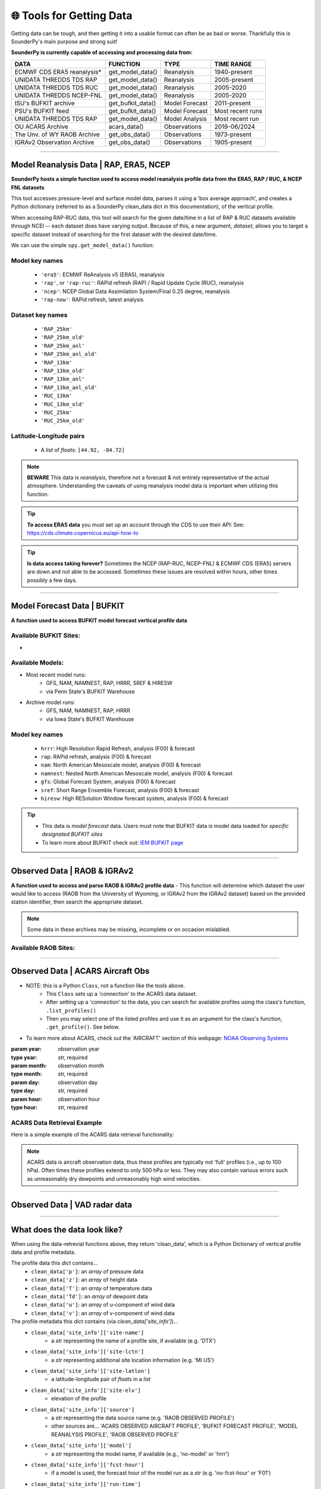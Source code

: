 🌐 Tools for Getting Data
==========================

Getting data can be tough, and then getting it into a usable format can often be as bad or worse. Thankfully this is SounderPy's main purpose and strong suit!

**SounderPy is currently capable of accessing and processing data from:**

+--------------------------------+-----------------------+------------------+------------------+
|         **DATA**               |   **FUNCTION**        |  **TYPE**        |  **TIME RANGE**  |
+================================+=======================+==================+==================+
|    ECMWF CDS ERA5 reanalysis*  | get_model_data()      | Reanalysis       |  1940-present    |
+--------------------------------+-----------------------+------------------+------------------+
|     UNIDATA THREDDS TDS RAP    | get_model_data()      | Reanalysis       |  2005-present    |
+--------------------------------+-----------------------+------------------+------------------+
|     UNIDATA THREDDS TDS RUC    | get_model_data()      | Reanalysis       |  2005-2020       |
+--------------------------------+-----------------------+------------------+------------------+
|    UNIDATA THREDDS NCEP-FNL    | get_model_data()      | Reanalysis       |  2005-2020       |
+--------------------------------+-----------------------+------------------+------------------+
|    ISU's BUFKIT archive        | get_bufkit_data()     | Model Forecast   |  2011-present    |
+--------------------------------+-----------------------+------------------+------------------+
|     PSU's BUFKIT feed          | get_bufkit_data()     | Model Forecast   | Most recent runs |
+--------------------------------+-----------------------+------------------+------------------+
|  UNIDATA THREDDS TDS RAP       | get_model_data()      | Model Analysis   | Most recent run  |
+--------------------------------+-----------------------+------------------+------------------+
|   OU ACARS Archive             | acars_data()          | Observations     | 2019-06/2024     |
+--------------------------------+-----------------------+------------------+------------------+
|  The Unv. of WY RAOB Archive   | get_obs_data()        | Observations     | 1973-present     |
+--------------------------------+-----------------------+------------------+------------------+
|  IGRAv2 Observation Archive    | get_obs_data()        | Observations     |  1905-present    |
+--------------------------------+-----------------------+------------------+------------------+

                    

**********************************************************************

.. _modeldata:

Model Reanalysis Data | RAP, ERA5, NCEP 
----------------------------------------

**SounderPy hosts a simple function used to access model reanalysis profile data from the ERA5, RAP / RUC, & NCEP FNL datasets** 

This tool accesses pressure-level and surface model data, parses it using a 'box average approach', and creates a Python dictionary (referred to as a SounderPy clean_data dict in this documentation), of the vertical profile. 

When accessing RAP-RUC data, this tool will search for the given date/time in a list of RAP & RUC datasets available through NCEI -- each dataset does have varying output. Because of this, a new argument, `dataset`, allows you to target a specific dataset instead of searching for the first dataset with the desired date/time.

We can use the simple ``spy.get_model_data()`` function:

.. py:function:: spy.get_model_data(model, latlon, year, month, day, hour, dataset=None, box_avg_size=0.10, hush=False, clean_it=True)


   Return a ``dict`` of 'cleaned up' model reanalysis data from a given model, for a given location, date, and time

   :param model: the requested model to use (rap-ruc, era5, ncep)
   :type model: str, required
   :param latlon: the latitude & longitude pair for sounding ([44.92, -84.72])
   :type latlon: list, required
   :param year: valid year
   :type year: str, required
   :param month: valid month
   :type month: str, required
   :param day: valid day
   :type day: str, required
   :param hour: required, valid hour
   :type hour: str, required
   :param dataset: optional, target a specific dataset instead of searching for the first one with data.
   :type dataset: str, optional
   :param box_avg_size: optional, determine an area-averaged box size in degrees, default is 0.10 degrees.
   :type box_avg_size: int, optional
   :param hush: whether to 'hush' a read-out of thermodynamic and kinematic parameters when getting a data.
   :type hush: bool, optional, default is `False`
   :param clean_it: whether to return the raw_data object or a clean_data dict.
   :type clean_it: bool, optional, default is `True`
   :return: clean_data, a dict of ready-to-use vertical profile data including pressure, height, temperature, dewpoint, u-wind, v-wind, & model information
   :rtype: dict



.. _reanalysiskeys:

Model key names 
^^^^^^^^^^^^^^^
  - ``'era5'``: ECMWF ReAnalysis v5 (ERA5), reanalysis 

  - ``'rap'``, or ``'rap-ruc'``: RAPid refresh (RAP) / Rapid Update Cycle (RUC), reanalysis 

  - ``'ncep'``: NCEP Global Data Assimilation System/Final 0.25 degree, reanalysis 

  - ``'rap-now'``: RAPid refresh, latest analysis


.. _datasetkeys:

Dataset key names 
^^^^^^^^^^^^^^^^^^
  - ``'RAP_25km'``
  - ``'RAP_25km_old'``
      
  - ``'RAP_25km_anl'``
  - ``'RAP_25km_anl_old'``
          
  - ``'RAP_13km'``
  - ``'RAP_13km_old'``
      
  - ``'RAP_13km_anl'``
  - ``'RAP_13km_anl_old'``
      
  - ``'RUC_13km'``
  - ``'RUC_13km_old'``
      
  - ``'RUC_25km'``
  - ``'RUC_25km_old'``


.. _latlonpairs:

Latitude-Longitude pairs
^^^^^^^^^^^^^^^^^^^^^^^^^
  - A `list` of `floats`: ``[44.92, -84.72]``



.. note::
   **BEWARE** This data is *reanalysis*, therefore not a forecast & not entirely representative of the actual atmosphere. Understanding the caveats of using reanalysis model data is important when utilizing this function. 

.. tip::
   **To access ERA5 data** you must set up an account through the CDS to use their API: See: https://cds.climate.copernicus.eu/api-how-to 

.. tip::
   **Is data access taking forever?** Sometimes the NCEP (RAP-RUC, NCEP-FNL) & ECMWF CDS (ERA5) servers are down and not able to be accessed. Sometimes these issues are resolved within hours, other times possibly a few days. 






***************************************************************




.. _bufkitdata:

Model Forecast Data | BUFKIT 
-----------------------------

**A function used to access BUFKIT model forecast vertical profile data**

.. py:function:: spy.get_bufkit_data(model, station, fcst_hour, run_year=None, run_month=None, run_day=None, run_hour=None)

   Return a ``dict`` of 'cleaned up' model forecast data from a :ref:`given model<forecastmodels>`, for a given BUFKIT :ref:`site identifier<forecastsites>`, forecast hour, & model-run-date

   :param model: the model :ref:`'key' <forecastkeys>` name to request data from 
   :type model: str, required
   :param station: a 3-4 digit BUFKIT site identifier
   :type station: str, required
   :param fcst_hour: valid forecast hour
   :type fcst_hour: int, required
   :param year: valid year
   :type year: str, required
   :param month: valid month
   :type month: str, required
   :param day: valid day
   :type day: str, required
   :param hour: valid hour
   :type hour: str, required
   :param hush: whether to 'hush' a read-out of thermodynamic and kinematic parameters when getting data.
   :type hush: bool, optional, default is `False`
   :return: :ref:`clean_data<datadescription>`, a dict of ready-to-use vertical profile data including pressure, height, temperature, dewpoint, u-wind, v-wind, & model information
   :rtype: dict

.. _forecastsites:

Available BUFKIT Sites:
^^^^^^^^^^^^^^^^^^^^^^^^
.. raw:: html

    <embed>
        <iframe src="https://kylejgillett.github.io/sounderpy/bufkit_map" width="100%" height="500"></iframe>
    </embed>

-

.. _forecastmodels:

Available Models:
^^^^^^^^^^^^^^^^^^
- Most recent model runs: 
    - GFS, NAM, NAMNEST, RAP, HRRR, SREF & HIRESW
    - via Penn State's BUFKIT Warehouse
- Archive model runs: 
    - GFS, NAM, NAMNEST, RAP, HRRR
    - via Iowa State's BUFKIT Warehouse


.. _forecastkeys:

Model key names 
^^^^^^^^^^^^^^^
  - ``hrrr``: High Resolution Rapid Refresh, analysis (F00) & forecast
  - ``rap``: RAPid refresh, analysis (F00) & forecast
  - ``nam``: North American Mesoscale model, analysis (F00) & forecast
  - ``namnest``: Nested North American Mesoscale model, analysis (F00) & forecast
  - ``gfs``: Global Forecast System, analysis (F00) & forecast 
  - ``sref``: Short Range Ensemble Forecast, analysis (F00) & forecast
  - ``hiresw``: High RESolution Window forecast system, analysis (F00) & forecast


.. tip:: 
   - This data is *model forecast* data. Users must note that BUFKIT data is model data loaded for *specific designated BUFKIT sites*
   - To learn more about BUFKIT check out: `IEM BUFKIT page <https://meteor.geol.iastate.edu/~ckarsten/bufkit/bufkit.html>`_






***************************************************************



.. _obsdata:

Observed Data | RAOB & IGRAv2
------------------------------

**A function used to access and parse RAOB & IGRAv2 profile data**
- This function will determine which dataset the user would like to access (RAOB from the University of Wyoming, or IGRAv2 from the IGRAv2 dataset) based on the provided station identifier, then search the appropriate dataset. 


.. py:function:: spy.get_obs_data(station, year, month, day, hour)

   Return a ``dict`` of 'cleaned up' observed profile data

   :param station: a three digit RAOB identifier (such as: 'DTX') or 11 digit IGRAv2 identifier (such as: 'GMM00010393')
   :type station: str, required
   :param year: launch year
   :type year: str, required
   :param month: launch month
   :type month: str, required
   :param day: launch day
   :type day: str, required
   :param hour: launch hour
   :type hour: str, required
   :param hush: whether to 'hush' a read-out of thermodynamic and kinematic parameters when getting data.
   :type hush: bool, optional, default is `False`
   :return: :ref:`clean_data<datadescription>`, a dict of ready-to-use vertical profile data including pressure, height, temperature, dewpoint, u-wind, v-wind, & model information
   :rtype: dict

.. note::
   Some data in these archives may be missing, incomplete or on occasion mislabled. 


.. _raobsites:

Available RAOB Sites:
^^^^^^^^^^^^^^^^^^^^^^^^
.. raw:: html

    <embed>
        <iframe src="https://kylejgillett.github.io/sounderpy/raob_map" width="100%" height="500"></iframe>
    </embed>

***************************************************************



.. _acarsdata:


Observed Data | ACARS Aircraft Obs
-----------------------------------

- NOTE: this is a Python ``Class``, not a function like the tools above. 
   - This ``Class`` sets up a 'connection' to the ACARS data dataset. 
   - After setting up a 'connection' to the data, you can search for available profiles using the class's function, ``.list_profiles()``
   - Then you may select one of the listed profiles and use it as an argument for the class's function, ``.get_profile()``. See below.

- To learn more about ACARS, check out the 'AIRCRAFT' section of this webpage: `NOAA Observing Systems <https://www.weather.gov/about/observation-equipment>`_

.. class:: acars_data()

   :param year: observation year
   :type year: str, required
   :param month: observation month
   :type month: str, required
   :param day: observation day
   :type day: str, required
   :param hour: observation hour
   :type hour: str, required

   .. py:function:: .list_profiles()

      Return a :ref:`list of strings<acarslists>` that represents ACARS profiles for a given date and hour.

   .. py:function:: .get_profile(profile)

      Return a ``dict`` of 'cleaned up' ACARS observation profile data. Do so by selecting one of the profile string :ref:`"IDs"<acarslists>` listed by ``list_profiles()`` and pasting it as an argument in ``get_profile()``

      :param profile: profile :ref:`"ID"<acarslists>`
      :type profile: str, required
      :param hush: whether to 'hush' a read-out of thermodynamic and kinematic parameters when getting data.
      :type hush: bool, optional, default is `False`
      :return: :ref:`clean_data<datadescription>`, a dict of ready-to-use vertical profile data including pressure, height, temperature, dewpoint, u-wind, v-wind, & model information
      :rtype: dict

.. _acarslists:

ACARS Data Retrieval Example
^^^^^^^^^^^^^^^^^^^^^^^^^^^^^
Here is a simple example of the ACARS data retrieval functionality:

.. code-block:: python
   :linenos:

   # Start by setting up an 'ACARS connection'
   acars_conn = spy.acars_data('2023', '12', '30', '14')

   # List profiles
   acars_conn.list_profiles()

   '''
   `.list_profiles()` will return a list of all profiles available
   during the date/time entered in `acars_data()`, like this:
   ['ATL_1450',
   'AUS_1410',
   'AUS_1430',
   'AUS_1450',
   'BNA_1420',
   'BWI_1430']
   '''

   # To now get the data for a profile, 
   # copy the 'profile ID' and add it to `.get_profile()`:
   acars_conn.get_profile('AUS_1450')


.. note::
   ACARS data is aircraft observation data, thus these profiles are typically not 'full' profiles (i.e., up to 100 hPa). Often times these profiles extend to only 500 hPa or less. They may also contain various errors such as unreasonably dry dewpoints and unreasonably high wind velocities. 



****************************************


Observed Data | VAD radar data
-------------------------------

.. _vaddata:

.. py:function:: pyart_radar_profile(nexrad_site, scan_dt, from_file=False, data_file='none')

   Return a ``dict`` of 'cleaned up' radar VAD data. This radar data loader and VWP creator function is powered by PyArt 
   (https://arm-doe.github.io/pyart/)

   :param nexrad_site: station ID (``'KDTX'``)
   :type nexrad_site: str, required
   :param scan_dt: the date and time of the requested scan (``datetime(2021, 12, 11, 4, 24)``)
   :type scan_dt: datetime obj, required
   :param from_file: whether or not to search the NEXRAD AWS database or look for a local file, default is False
   :type from_file: bool, optional
   :param data_file: the filename of the local radar file to use
   :type data_file: str, optional




******************************************



.. _datadescription:

What does the data look like?
------------------------------
When using the data-retrevial functions above, they return 'clean_data', which is a Python Dictionary of vertical profile data and profile metadata. 

The profile data this `dict` contains...
   + ``clean_data['p']``: an `array` of pressure data 
   + ``clean_data['z']``: an `array` of height data 
   + ``clean_data['T']``: an `array` of temperature data
   + ``clean_data['Td']``: an `array` of dewpoint data
   + ``clean_data['u']``: an `array` of u-component of wind data 
   + ``clean_data['v']``: an `array` of v-component of wind data

The profile metadata this `dict` contains (via `clean_data['site_info']`)...
   + ``clean_data['site_info']['site-name']`` 
         - a `str` representing the name of a profile site, if available (e.g. 'DTX')
   + ``clean_data['site_info']['site-lctn']`` 
         - a `str` representing additional site location information (e.g. 'MI US')
   + ``clean_data['site_info']['site-latlon']`` 
         - a latitude-longitude pair of `floats` in a `list`
   + ``clean_data['site_info']['site-elv']`` 
         - elevation of the profile 
   + ``clean_data['site_info']['source']`` 
         - a `str` representing the data source name (e.g. 'RAOB OBSERVED PROFILE')
         - other sources are... 'ACARS OBSERVED AIRCRAFT PROFILE', 'BUFKIT FORECAST PROFILE', 'MODEL REANALYSIS PROFILE', 'RAOB OBSERVED PROFILE'
   + ``clean_data['site_info']['model']`` 
         - a `str` representing the model name, if available (e.g., 'no-model' or 'hrrr')
   + ``clean_data['site_info']['fcst-hour']`` 
         - if a model is used, the forecast hour of the model run as a `str` (e.g. 'no-fcst-hour' or 'F01')
   + ``clean_data['site_info']['run-time']`` 
         - if a model is used, the model run time as a `list` of `strs`
   + ``clean_data['site_info']['valid-time']`` 
         - the data's valid time as a `list` of `strs`

Below is an example:

      .. code-block:: python

         {'p': array([944. , 926.4, 925. , 894.5, 863.5, 850. , 848. , 833.4, 804.1,
                 795. , 775.7, 774. , 748. , 721.2, 720. , 700. , 685. , 674. ,
                 670. , 651. , 645.1, 630. , 621.3, 621. , 598.2, 591. , 587. ,
                 583. , 572. , 554. , 509. , 500. , 473.6, 471. , 446. , 442. ,
                 425. , 418. , 402. , 400. , 399. , 395. , 386. , 382. , 370. ,
                 354.7, 354. , 336. , 311.2, 300. , 297. , 279. , 250. , 241. ,
                 239. , 237.6, 232. , 200. , 194. , 190. , 188. , 170. , 168.9,
                 165. , 162. , 161. , 160.6, 155. , 152.8, 150. , 138.2, 135. ,
                 131.3, 131. , 130. , 127. , 125. , 124.8, 122. , 118.7, 118. ,
                 113. , 112. , 111. , 108. , 103. , 102. , 101. , 100. ]) <Unit('hectopascal')>,
          'z': array([  446,   610,   623,   914,  1219,  1356,  1376,  1524,  1829,
                  1926,  2134,  2152,  2438,  2743,  2757,  2990,  3168,  3300,
                  3349,  3584,  3658,  3850,  3962,  3966,  4267,  4364,  4419,
                  4473,  4625,  4877,  5542,  5680,  6096,  6137,  6550,  6617,
                  6911,  7035,  7323,  7360,  7378,  7452,  7620,  7696,  7925,
                  8230,  8243,  8612,  9144,  9400,  9470,  9900, 10640, 10880,
                 10935, 10973, 11128, 12070, 12260, 12389, 12454, 13067, 13106,
                 13246, 13356, 13394, 13411, 13628, 13716, 13830, 14326, 14466,
                 14630, 14645, 14690, 14831, 14927, 14935, 15075, 15240, 15278,
                 15544, 15599, 15655, 15826, 16123, 16184, 16247, 16310]) <Unit('meter')>,
          'T': array([ 26. ,  24.3,  24.2,  21.7,  19.2,  18. ,  17.4,  16.4,  14.3,
                  13.6,  13.4,  13.4,  10.9,   8.3,   8.2,   6.4,   5.2,   5.8,
                   6. ,   4.2,   3.6,   2. ,   2.4,   2.4,   0.2,  -0.5,  -0.7,
                  -0.5,  -0.9,  -3.1,  -9.1, -10.3, -14.1, -14.5, -16.9, -16.7,
                 -19.1, -19.7, -22.3, -22.5, -22.5, -22.5, -23.9, -24.5, -26.7,
                 -29.6, -29.7, -32.7, -36.1, -37.7, -37.9, -41.1, -47.1, -49.3,
                 -49.5, -49.8, -51.1, -59.3, -61.3, -62.3, -62.9, -68.1, -68.3,
                 -68.9, -68.3, -63.9, -63.8, -62.1, -62.8, -63.7, -68.5, -69.9,
                 -70.3, -70.3, -68.1, -66.5, -65.3, -65.3, -65.3, -63.8, -63.5,
                 -62.9, -61.9, -60.5, -59.1, -58.7, -57.5, -55.3, -55.3]) <Unit('degree_Celsius')>,
          'Td': array([ 17. ,  16.3,  16.2,  15.6,  15. ,  14.7,  14.8,  14.2,  13. ,
                  12.6,  10. ,   9.8,   8.7,   7.5,   7.4,   5.3,   4.1,  -1.2,
                  -3. ,  -3.8,  -3.6,  -3. ,  -4.5,  -4.6,  -4.4,  -4.3,  -5.3,
                  -8.5, -12.9, -14.1, -17.1, -17.3, -17.4, -17.4, -20.1, -22.7,
                 -26.1, -29.7, -31.3, -31.5, -31.5, -35.5, -37.6, -38.5, -36.8,
                 -34.5, -34.4, -36.4, -39.8, -41.4, -41.5, -45.7, -50.8, -53. ,
                 -54.3, -54.7, -56.1, -64.3, -66.3, -67.3, -66.9, -72. , -72.2,
                 -72.9, -72.5, -68.5, -68.4, -67.1, -67.8, -68.7, -73.5, -74.9,
                 -75.3, -75.3, -74.1, -74.5, -74.3, -74.4, -76.3, -76.5, -76.5,
                 -78.9, -78.9, -78.5, -79.1, -83.7, -83.5, -83.3, -83.3]) <Unit('degree_Celsius')>,
          'u': array([ 10.7246222 ,  10.60660172,  10.60660172,  17.        ,
                  22.36948102,  26.99707961,  26.99707961,  27.63986722,
                  31.81980515,  34.37362398,  39.83431104,  39.83431104,
                  42.13244437,  45.05336244,  45.05336244,  39.83431104,
                  39.99960775,  40.12982058,  40.22445359,  40.28302882,
                  40.30508653,  40.30508653,  40.30508653,  40.30508653,
                  55.92124435,  56.73165519,  56.73165519,  57.52478501,
                  57.50175672,  58.97894719,  60.00171105,  60.62177826,
                  64.08587988,  64.08587988,  58.51531863,  58.51531863,
                  55.35225748,  53.05840464,  49.9682747 ,  49.9682747 ,
                  49.9682747 ,  48.32997061,  44.23421039,  43.93899135,
                  44.16729559,  50.78742675,  50.78742675,  50.78742675,
                  51.60657879,  51.09549882,  51.09549882,  53.85980316,
                  57.09739058,  55.28477501,  54.37846722,  54.37846722,
                  55.28477501,  61.62892952,  64.34785288,  67.06677624,
                  67.97308403,  77.94246969,  78.84877747,  91.15018422,
                  99.6074178 , 102.42649567, 102.42649567,  80.39200027,
                  71.59831518,  69.53725394,  67.61480784,  52.13005469,
                  33.7059555 ,  34.47199994,  37.03650542,  45.28821067,
                  51.09549882,  51.09549882,  45.033321  ,  37.23909236,
                  37.60864741,  37.74069899,  38.27679749,  37.58770483,
                  37.48920614,  36.5444686 ,  36.63991854,  35.80278823,
                  35.86300913]) <Unit('knot')>,
          'v': array([ 8.99902654, 10.60660172, 10.60660172, 29.44486373, 31.94692973,
                 32.17386661, 32.17386661, 32.93991105, 31.81980515, 32.05392292,
                 33.4249557 , 33.4249557 , 35.35331853, 31.546704  , 31.546704  ,
                 33.4249557 , 34.77112854, 36.13305274, 37.5099098 , 38.90086875,
                 40.30508653, 40.30508653, 40.30508653, 40.30508653, 46.92349551,
                 45.94038855, 45.94038855, 44.9432877 , 43.33068167, 41.29750342,
                 36.05266524, 35.        , 37.        , 37.        , 36.56442923,
                 36.56442923, 35.94617631, 35.78834582, 34.98816262, 34.98816262,
                 34.98816262, 33.84100974, 30.97312756, 29.63722388, 25.5       ,
                 35.56173905, 35.56173905, 35.56173905, 36.13531549, 29.5       ,
                 29.5       , 28.63776533, 26.62495049, 25.77971397, 25.3570957 ,
                 25.3570957 , 25.77971397, 28.7380418 , 30.00589658, 31.27375137,
                 31.69636963, 36.34517051, 36.76778877, 33.1759539 , 36.25413519,
                 37.28019562, 37.28019562, 35.79282459, 33.38684268, 25.30949061,
                 18.11733316, 25.42552651, 28.28265483, 28.92544244, 28.93608934,
                 29.41050789, 29.5       , 29.5       , 26.        , 21.5       ,
                 20.84681367, 16.01997627, 14.69308593, 13.68080573, 10.74985688,
                  5.78807521,  5.14940474,  3.76302468,  3.13760674]) <Unit('knot')>,
          'site_info': {'site-id': 'KAPX',
           'site-name': 'GAYLORD',
           'site-lctn': 'MI US',
           'site-latlon': [44.92, -84.72],
           'site-elv': 446.0,
           'source': 'RAOB OBSERVED PROFILE',
           'model': 'no-model',
           'fcst-hour': 'no-fcst-hour',
           'run-time': ['no-run-time'],
           'valid-time': ['2022', '05', '20', '18']}}